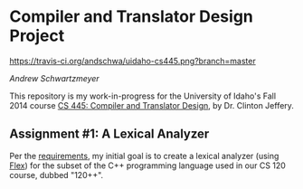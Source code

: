 * Compiler and Translator Design Project

[[https://travis-ci.org/andschwa/uidaho-cs445.png?branch=master]]

/Andrew Schwartzmeyer/

This repository is my work-in-progress for the University of Idaho's Fall 2014 course [[http://www2.cs.uidaho.edu/~jeffery/courses/445/syllabus.html][CS 445: Compiler and Translator Design]], by Dr. Clinton Jeffery.

** Assignment #1: A Lexical Analyzer

Per the [[http://www2.cs.uidaho.edu/~jeffery/courses/445/hw1.html][requirements]], my initial goal is to create a lexical analyzer (using [[http://flex.sourceforge.net/][Flex]]) for the subset of the C++ programming language used in our CS 120 course, dubbed "120++".
